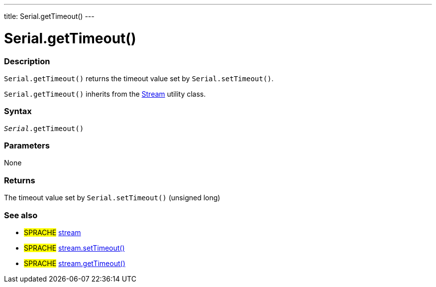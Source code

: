 ---
title: Serial.getTimeout()
---




= Serial.getTimeout()


// OVERVIEW SECTION STARTS
[#overview]
--

[float]
=== Description
`Serial.getTimeout()` returns the timeout value set by `Serial.setTimeout()`.

`Serial.getTimeout()` inherits from the link:../../stream[Stream] utility class.
[%hardbreaks]


[float]
=== Syntax
`_Serial_.getTimeout()`

[float]
=== Parameters
None

[float]
=== Returns
The timeout value set by `Serial.setTimeout()` (unsigned long)

--
// OVERVIEW SECTION ENDS


// HOW TO USE SECTION STARTS
[#howtouse]
--

--
// HOW TO USE SECTION ENDS


// SEE ALSO SECTION
[#see_also]
--

[float]
=== See also

[role="language"]
* #SPRACHE# link:../../stream[stream]
* #SPRACHE# link:../../stream/streamsettimeout[stream.setTimeout()]
* #SPRACHE# link:../../stream/streamgettimeout[stream.getTimeout()]

--
// SEE ALSO SECTION ENDS
